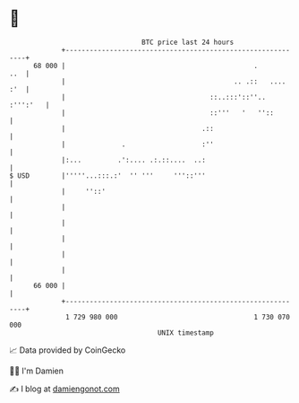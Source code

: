 * 👋

#+begin_example
                                    BTC price last 24 hours                    
                +------------------------------------------------------------+ 
         68 000 |                                               .        ..  | 
                |                                          .. .::   .... :'  | 
                |                                    ::..:::'::''.. :''':'   | 
                |                                    ::'''   '   ''::        | 
                |                                  .::                       | 
                |              .                   :''                       | 
                |:...         .':.... .:.::....  ..:                         | 
   $ USD        |'''''...:::.:'  '' '''     '''::'''                         | 
                |     ''::'                                                  | 
                |                                                            | 
                |                                                            | 
                |                                                            | 
                |                                                            | 
                |                                                            | 
         66 000 |                                                            | 
                +------------------------------------------------------------+ 
                 1 729 980 000                                  1 730 070 000  
                                        UNIX timestamp                         
#+end_example
📈 Data provided by CoinGecko

🧑‍💻 I'm Damien

✍️ I blog at [[https://www.damiengonot.com][damiengonot.com]]
